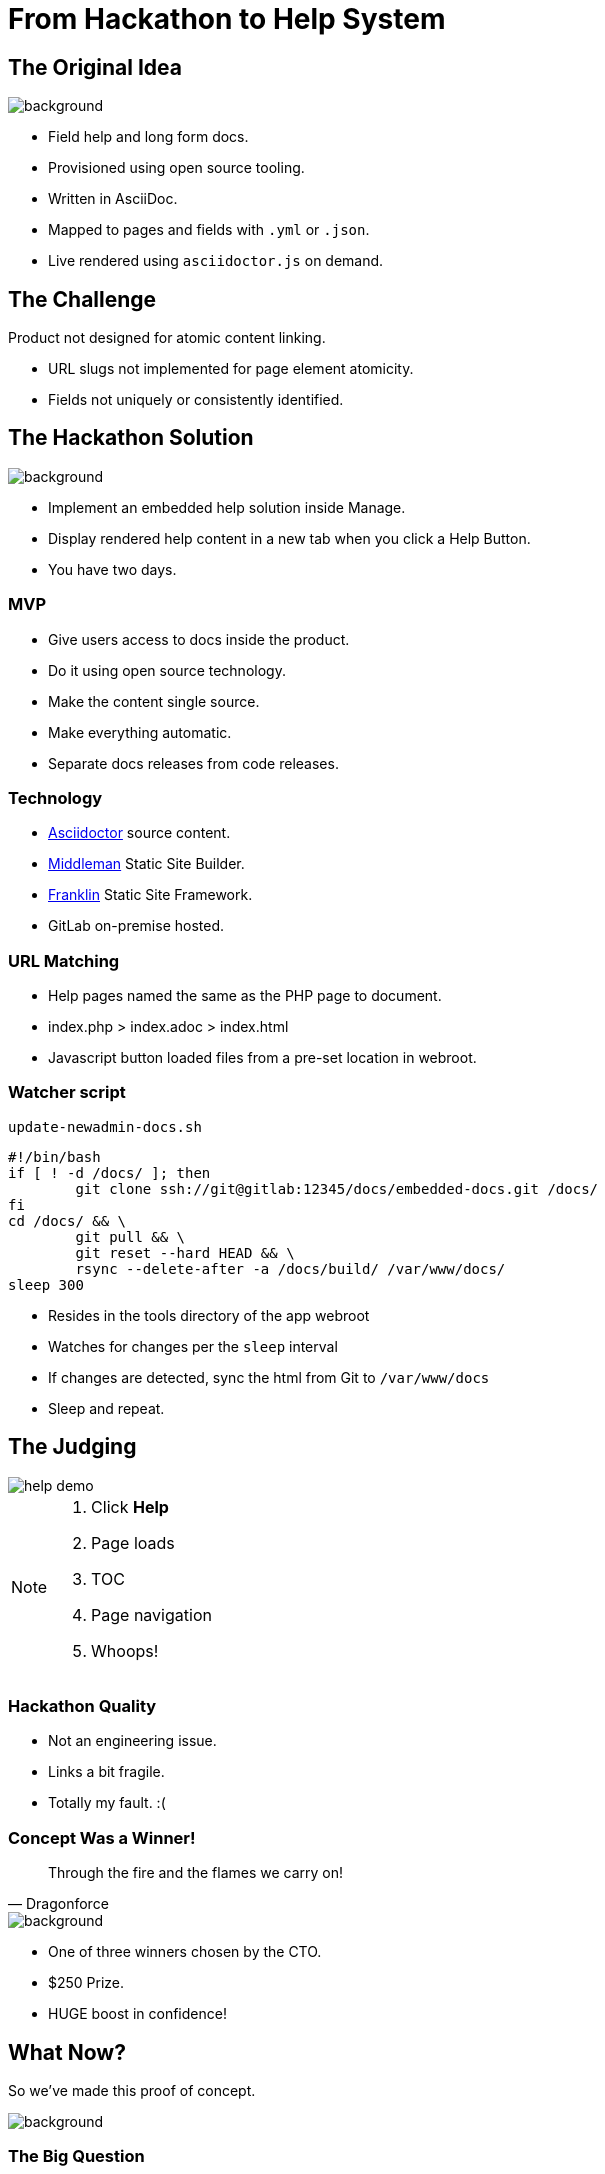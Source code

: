 = From Hackathon to Help System
:imagesdir: images
:backend: revealjs
:revealjs_theme: black
:revealjs_controls: true
:revealjs_slideNumber: true
:revealjs_transition: convex
:experimental:

// Follow https://github.com/asciidoctor/asciidoctor-reveal.js/#prerequisites
// to get this presentation building on your local system.

[[original_idea]]
== The Original Idea

image::hawkular.svg[background, size=contain]

[.step]
* Field help and long form docs.
* Provisioned using open source tooling.
* Written in AsciiDoc.
* Mapped to pages and fields with `.yml` or `.json`.
* Live rendered using `asciidoctor.js` on demand.

[[challenge]]
== The Challenge

Product not designed for atomic content linking.

[.step]
* URL slugs not implemented for page element atomicity.
* Fields not uniquely or consistently identified.

[[hackathon]]
== The Hackathon Solution

image::goal-clipart.svg[background, size=contain]

  * Implement an embedded help solution inside Manage.
  * Display rendered help content in a new tab when you click a Help Button.
  * You have two days.

[[mvp]]
=== MVP

[.step]
* Give users access to docs inside the product.
* Do it using open source technology.
* Make the content single source.
* Make everything automatic.
* Separate docs releases from code releases.

[[technology]]
=== Technology

* http://asciidoctor.org/docs/[Asciidoctor] source content.
* https://middlemanapp.com/[Middleman] Static Site Builder.
* https://github.com/bryanbraun/franklin[Franklin] Static Site Framework.
* GitLab on-premise hosted.

[[url_matching]]
=== URL Matching

* Help pages named the same as the PHP page to document.
* index.php > index.adoc > index.html
* Javascript button loaded files from a pre-set location in webroot.

[[watcher]]
=== Watcher script

.`update-newadmin-docs.sh`
[source,bash]
----
#!/bin/bash
if [ ! -d /docs/ ]; then
	git clone ssh://git@gitlab:12345/docs/embedded-docs.git /docs/
fi
cd /docs/ && \
	git pull && \
	git reset --hard HEAD && \
	rsync --delete-after -a /docs/build/ /var/www/docs/
sleep 300
----

[.step]
* Resides in the tools directory of the app webroot
* Watches for changes per the `sleep` interval
* If changes are detected, sync the html from Git to `/var/www/docs`
* Sleep and repeat.

[[judging]]
== The Judging

image::help_demo.gif[]

[NOTE.speaker]
--
. Click btn:[Help]
. Page loads
. TOC
. Page navigation
. Whoops!
--

[[quality]]
=== Hackathon Quality

* Not an engineering issue.
* Links a bit fragile.
* Totally my fault. :(

[[winner]]
=== Concept Was a Winner!

[quote, Dragonforce]
Through the fire and the flames we carry on!

image::we_carry_on.gif[background, size=contain]

[.step]
* One of three winners chosen by the CTO.
* $250 Prize.
* HUGE boost in confidence!

[[what_now]]
== What Now?

So we've made this proof of concept.

image::Blueprint_of_Victory_-_NARA_-_534551.jpg[background, size=cover]

[[big_question]]
=== The Big Question

Can I get this promoted to production?

[[answer]]
=== The Answer

image::We_Can_Do_It.jpg[width=400px]

[[productise]]
== Make It So

image::productise_picard.jpg[background, size=contain]

[[process]]
=== Process

* Documented hack in README to capture baseline state.
* Made an Epic with Stories and Tasks.
* Employed Tech Writing skills to make solid Stories and Project Docs

[[people]]
=== People

* Worked with Hackathon engineer to hand over knowledge to dev team.
* Worked iteratively with devs to get it right.

[[engineering]]
=== Engineering

* Used Deploy Keys instead of self-signed RSA.
* Decreased sync task to once a day.
* Help Button improved to visually show presence of help files

[[lessons]]
== Lessons Learned

* Works fine.
* Has some limitations.

[NOTE.speaker]
--
* URL matching requires the exact filename.
* Can't use a nested file tree to group common files.
* Changing tooling requires changes to Help Button Javascript.
* Changing anything except content requires a code release and testing.
--

[[future]]
== The Future

image::future.jpg[background, size=contain]

[NOTE.speaker]
--
* Realise the Hawkular dream of config driven docs.
* Detatch the dependency of releases from improving docs delivery.
* Use NPM-based tooling to improve reliability.
* Use GitLab Runners to better automate builds.
* Set aside one day a week to write Embedded Help.
--

[[takeaways]]
== Take-aways

image::coffee.svg[background, size=contain]

[.step]
* That developers are your allies and actually care about docs.
* That DevOps get stuff done, and are worth having lunch with.
* That being outside your comfort zone can sometimes be comfortable.
* That you can be an entrepreneur inside your department.

[questions]
== Questions?

image::jared_metal.jpg[background, size=contain]

* jaredleonmorgan@gmail.com
* https://twitter.com/jaredmorgs[@jaredmorgs]
* https://writethedocs.slack.com #general room.
